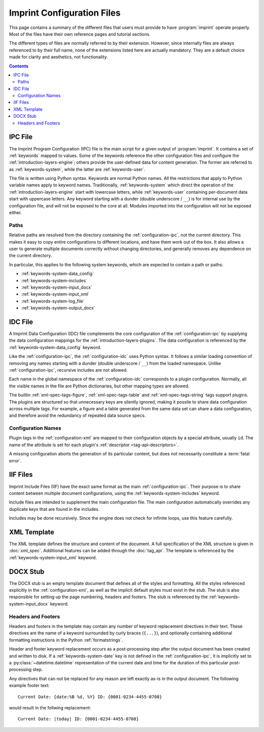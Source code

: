 .. imprint: a program for creating documents from data and content templates

.. Copyright (C) 2019  Joseph R. Fox-Rabinovitz <jfoxrabinovitz at gmail dot com>

.. This program is free software: you can redistribute it and/or modify
.. it under the terms of the GNU Affero General Public License as
.. published by the Free Software Foundation, either version 3 of the
.. License, or (at your option) any later version.

.. This program is distributed in the hope that it will be useful,
.. but WITHOUT ANY WARRANTY; without even the implied warranty of
.. MERCHANTABILITY or FITNESS FOR A PARTICULAR PURPOSE.  See the
.. GNU Affero General Public License for more details.

.. Author: Joseph Fox-Rabinovitz <jfoxrabinovitz at gmail dot com>
.. Version: 13 Apr 2019: Initial Coding


.. _configuration:

===========================
Imprint Configuration Files
===========================

This page contains a summary of the different files that users must provide to
have :program:`imprint` operate properly. Most of the files have their own
reference pages and tutorial sections.

The different types of files are normally referred to by their extension.
However, since internally files are always referenced to by their full name,
none of the extensions listed here are actually mandatory. They are a default
choice made for clarity and aesthetics, not functionality.


.. _configuration-toc:

.. contents:: Contents
   :depth: 2
   :local:


.. _configuration-ipc:

--------
IPC File
--------

The Imprint Program Configuration (IPC) file is the main script for a given
output of :program:`imprint`. It contains a set of :ref:`keywords` mapped to
values. Some of the keywords reference the other configuration files and
configure the :ref:`introduction-layers-engine`; others provide the user-defined
data for content generation. The former are referred to as
:ref:`keywords-system`, while the latter are :ref:`keywords-user`.

The file is written using Python syntax. Keywords are normal Python names. All
the restrictions that apply to Python variable names apply to keyword names.
Traditionally, :ref:`keywords-system` which direct the operation of the
:ref:`introduction-layers-engine` start with lowercase letters, while
:ref:`keywords-user` containing per-document data start with uppercase letters.
Any keyword starting with a dunder (double underscore / ``__``) is for internal
use by the configuration file, and will not be exposed to the core at all.
Modules imported into the configuration will not be exposed either.


.. _configuration-ipc-paths:

Paths
=====

Relative paths are resolved from the directory containing the
:ref:`configuration-ipc`, not the current directory. This makes it easy to copy
entire configurations to different locations, and have them work out of the
box. It also allows a user to generate multiple documents correctly without
changing directories, and generally removes any dependence on the current
directory.

In particular, this applies to the following system keywords, which are
expected to contain a path or paths:

- :ref:`keywords-system-data_config`
- :ref:`keywords-system-includes`
- :ref:`keywords-system-input_docx`
- :ref:`keywords-system-input_xml`
- :ref:`keywords-system-log_file`
- :ref:`keywords-system-output_docx`


.. _configuration-idc:

--------
IDC File
--------

A Imprint Data Configuration (IDC) file complements the core configuration of
the :ref:`configuration-ipc` by supplying the data configuration mappings for
the :ref:`introduction-layers-plugins`. The data configuration is referenced by
the :ref:`keywords-system-data_config` keyword.

Like the :ref:`configuration-ipc`, the :ref:`configuration-idc` uses Python
syntax. It follows a similar loading convention of removing any names starting
with a dunder (double underscore / ``__``) from the loaded namespace. Unlike
:ref:`configuration-ipc`, recursive includes are not allowed.

Each name in the global namespace of the :ref:`configuration-idc` corresponds
to a plugin configuration. Normally, all the visible names in the file are
Python dictionaries, but other mapping types are allowed.

The builtin :ref:`xml-spec-tags-figure`, :ref:`xml-spec-tags-table` and
:ref:`xml-spec-tags-string` tags support plugins. The plugins are structured so
that unnecessary keys are silently ignored, making it possile to share data
configuration across multiple tags. For example, a figure and a table generated
from the same data set can share a data configuration, and therefore avoid the
redundancy of repeated data source specs.


.. _configuration-idc-names:

Configuration Names
===================

Plugin tags in the :ref:`configuration-xml` are mapped to their configuration
objects by a special attribute, usually ``id``. The name of the attribute is
set for each plugin's :ref:`descriptor <tag-api-descriptors>`.

A missing configuration aborts the generation of its particular content, but
does not necessarily constitute a :term:`fatal error`.


.. _configuration-iif:

---------
IIF Files
---------

Imprint Include Files (IIF) have the exact same format as the main
:ref:`configuration-ipc`. Their purpose is to share content between multiple
document configurations, using the :ref:`keywords-system-includes` keyword.

Include files are intended to supplement the main configuration file. The main
configuration automatically overrides any duplicate keys that are found in the
includes.

Includes may be done recursively. Since the engine does not check for infinite
loops, use this feature carefully.


.. _configuration-xml:

------------
XML Template
------------

The XML template defines the structure and content of the document. A full
specification of the XML structure is given in :doc:`xml_spec`. Additional
features can be added through the :doc:`tag_api`. The template is referenced by
the :ref:`keywords-system-input_xml` keyword.


.. _configuration-docx:

---------
DOCX Stub
---------

The DOCX stub is an empty template document that defines all of the styles and
formatting. All the styles referenced explicitly in the
:ref:`configuration-xml`, as well as the implicit default styles must exist
in the stub. The stub is also responsible for setting up the page numbering,
headers and footers. The stub is referenced by the
:ref:`keywords-system-input_docx` keyword.


.. _configuration-docx-headers-footers:

Headers and Footers
===================

Headers and footers in the template may contain any number of keyword
replacement directives in their text. These directives are the name of a
keyword surrounded by curly braces (``{...}``), and optionally containing
additional formatting instructions in the Python :ref:`formatstrings`.

Header and footer keyword replacement occurs as a post-processing step after
the output document has been created and written to disk. If a
:ref:`keywords-system-date` key is not defined in the :ref:`configuration-ipc`,
it is implicitly set to a :py:class:`~datetime.datetime` representation of the
current date and time for the duration of this particular post-processing step.

Any directives that can not be replaced for any reason are left exactly as-is
in the output document. The following example footer text:

.. parsed-literal::

   Current Date: {date:%B %d, %Y} ID: {0001-0234-4455-0708}

would result in the follwing replacement:

.. parsed-literal::

   Current Date: |today| ID: {0001-0234-4455-0708}


.. .. _configuration-global:
.. 
.. --------------------
.. Global Defaults File
.. --------------------
